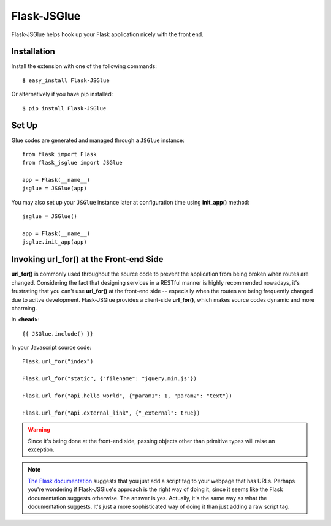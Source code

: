 Flask-JSGlue
=============

.. image:: https://travis-ci.org/stewartpark/Flask-JSGlue.svg
    :target: https://travis-ci.org/stewartpark/Flask-JSGlue

Flask-JSGlue helps hook up your Flask application nicely with the front end.

Installation
-------------

Install the extension with one of the following commands::

    $ easy_install Flask-JSGlue

Or alternatively if you have pip installed::

    $ pip install Flask-JSGlue 


Set Up
------

Glue codes are generated and managed through a ``JSGlue`` instance::

    from flask import Flask
    from flask_jsglue import JSGlue 

    app = Flask(__name__)
    jsglue = JSGlue(app)

You may also set up your ``JSGlue`` instance later at configuration time using **init_app()** method::

    jsglue = JSGlue()

    app = Flask(__name__)
    jsglue.init_app(app)

Invoking **url_for()** at the Front-end Side
--------------------------------------------------

**url_for()** is commonly used throughout the source code to prevent the application from being broken when routes are changed. Considering the fact that designing services in a RESTful manner is highly recommended nowadays, it's frustrating that you can't use **url_for()** at the front-end side -- especially when the routes are being frequently changed due to acitve development. Flask-JSGlue provides a client-side **url_for()**, which makes source codes dynamic and more charming.

In **<head>**::

    {{ JSGlue.include() }}

In your Javascript source code::

    Flask.url_for("index")

    Flask.url_for("static", {"filename": "jquery.min.js"})

    Flask.url_for("api.hello_world", {"param1": 1, "param2": "text"})

    Flask.url_for("api.external_link", {"_external": true})

.. warning::

    Since it's being done at the front-end side, passing objects other than primitive types will raise an exception.

.. note::
    
    `The Flask documentation <http://flask.pocoo.org/docs/0.10/patterns/jquery/#where-is-my-site>`_ suggests that you just add a script tag to your webpage that has URLs. Perhaps you're wondering if Flask-JSGlue's approach is the right way of doing it, since it seems like the Flask documentation suggests otherwise. The answer is yes. Actually, it's the same way as what the documentation suggests. It's just a more sophisticated way of doing it than just adding a raw script tag.
